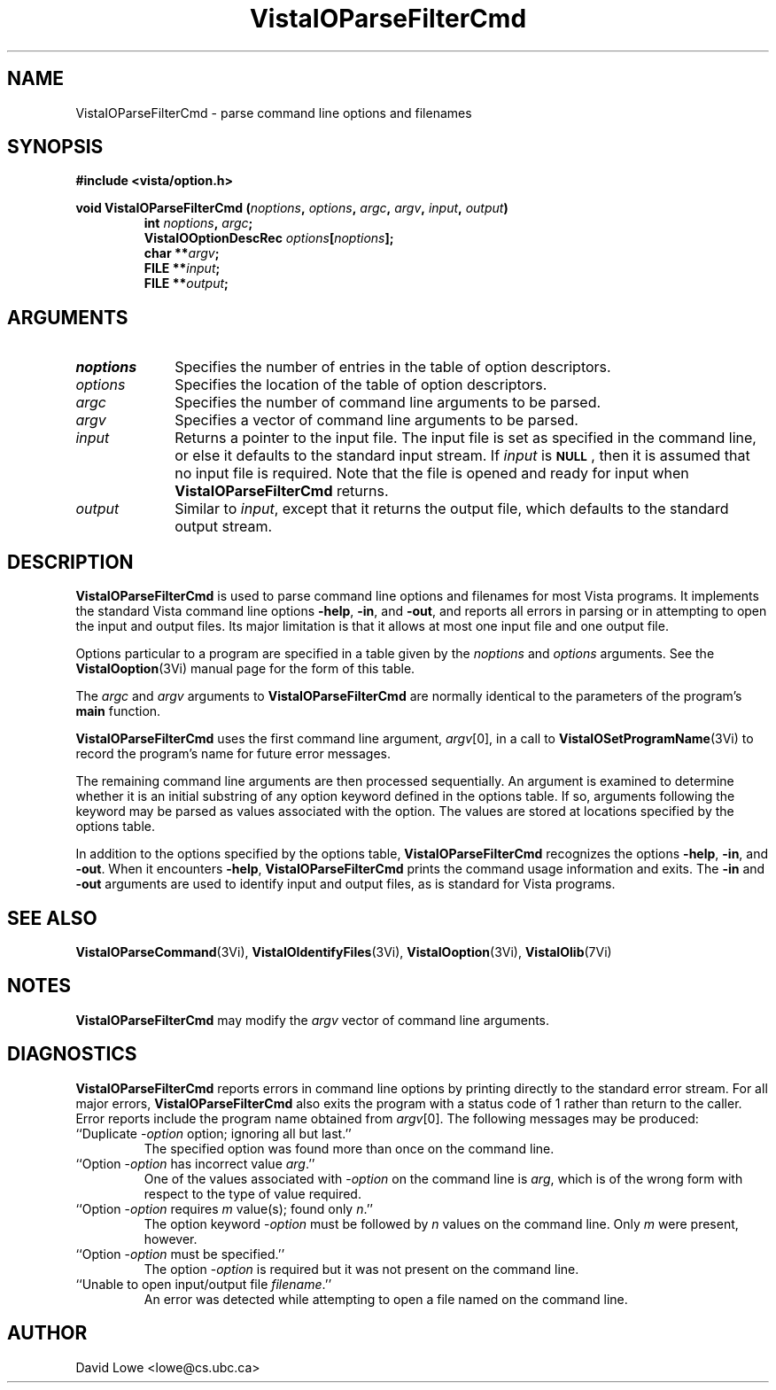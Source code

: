 .ds VistaIOn 2.1
.TH VistaIOParseFilterCmd 3Vi "28 January 1994" "Vista VistaIOersion \*(VistaIOn"
.SH NAME
VistaIOParseFilterCmd \- parse command line options and filenames
.SH SYNOPSIS
.nf
.ft B
#include <vista/option.h>
.PP
.ft B
void VistaIOParseFilterCmd (\fInoptions\fP, \fIoptions\fP, \fIargc\fP, \fIargv\fP, \
\fIinput\fP, \fIoutput\fP)
.RS
int \fInoptions\fP, \fIargc\fP;
VistaIOOptionDescRec \fIoptions\fP[\fInoptions\fP];
char **\fIargv\fP;
FILE **\fIinput\fP;
FILE **\fIoutput\fP;
.RE
.fi
.SH ARGUMENTS
.IP \fInoptions\fP 10n
Specifies the number of entries in the table of option descriptors.
.IP \fIoptions\fP
Specifies the location of the table of option descriptors.
.IP \fIargc\fP
Specifies the number of command line arguments to be parsed.
.IP \fIargv\fP
Specifies a vector of command line arguments to be parsed.
.IP \fIinput\fP
Returns a pointer to the input file. The input file is set as specified in 
the command line, or else it defaults to the standard input stream. If 
\fIinput\fP is 
.SB NULL\c
, then it is assumed that no input file is required. Note that the file is 
opened and ready for input when \fBVistaIOParseFilterCmd\fP returns. 
.IP \fIoutput\fP
Similar to \fIinput\fP, except that it returns the output file, which
defaults to the standard output stream.
.SH DESCRIPTION
\fBVistaIOParseFilterCmd\fP is used to parse command line options and filenames 
for most Vista programs. It implements the standard Vista command line 
options \fB-help\fP, \fB-in\fP, and \fB-out\fP, and reports all errors in 
parsing or in attempting to open the input and output files. Its major 
limitation is that it allows at most one input file and one output file. 
.PP
Options particular to a program are specified in a table given by the 
\fInoptions\fP and \fIoptions\fP arguments. See the \fBVistaIOoption\fP(3Vi) 
manual page for the form of this table. 
.PP
The \fIargc\fP and \fIargv\fP arguments to \fBVistaIOParseFilterCmd\fP are 
normally identical to the parameters of the program's \fBmain\fP function. 
.PP
\fBVistaIOParseFilterCmd\fP uses the first command line argument, \fIargv\fP[0], 
in a call to \fBVistaIOSetProgramName\fP(3Vi) to record the program's name for 
future error messages. 
.PP
The remaining command line arguments are then processed sequentially. An 
argument is examined to determine whether it is an initial substring of any 
option keyword defined in the options table. If so, arguments following the 
keyword may be parsed as values associated with the option. The values are 
stored at locations specified by the options table. 
.PP
In addition to the options specified by the options table, 
\fBVistaIOParseFilterCmd\fP recognizes the options \fB-help\fP, \fB-in\fP, and 
\fB-out\fP. When it encounters \fB-help\fP, \fBVistaIOParseFilterCmd\fP prints 
the command usage information and exits. The \fB-in\fP and \fB-out\fP 
arguments are used to identify input and output files, as is standard for 
Vista programs. 
.SH "SEE ALSO"
.na
.nh
.BR VistaIOParseCommand (3Vi),
.BR VistaIOIdentifyFiles (3Vi),
.BR VistaIOoption (3Vi),
.BR VistaIOlib (7Vi)
.ad
.hy
.SH NOTES
\fBVistaIOParseFilterCmd\fP may modify the \fIargv\fP vector of command line
arguments.
.SH DIAGNOSTICS
\fBVistaIOParseFilterCmd\fP reports errors in command line options by printing 
directly to the standard error stream. For all major errors, 
\fBVistaIOParseFilterCmd\fP also exits the program with a status code of 1 rather 
than return to the caller. Error reports include the program name obtained 
from \fIargv\fP[0]. The following messages may be produced: 
.IP "``Duplicate -\fIoption\fP option; ignoring all but last.''"
The specified option was found more than once on the command line.
.IP "``Option -\fIoption\fP has incorrect value \fIarg\fP.''"
One of the values associated with -\fIoption\fP on the command line
is \fIarg\fP, which is of the wrong form with respect to the type of value
required.
.IP "``Option -\fIoption\fP requires \fIm\fP value(s); found only \fIn\fP.''"
The option keyword -\fIoption\fP must be followed by \fIn\fP values on the
command line. Only \fIm\fP were present, however.
.IP "``Option -\fIoption\fP must be specified.''"
The option -\fIoption\fP is required but it was not present on the command
line.
.IP "``Unable to open input/output file \fIfilename\fP.''"
An error was detected while attempting to open a file named on the command 
line. 
.SH AUTHOR
David Lowe <lowe@cs.ubc.ca>
